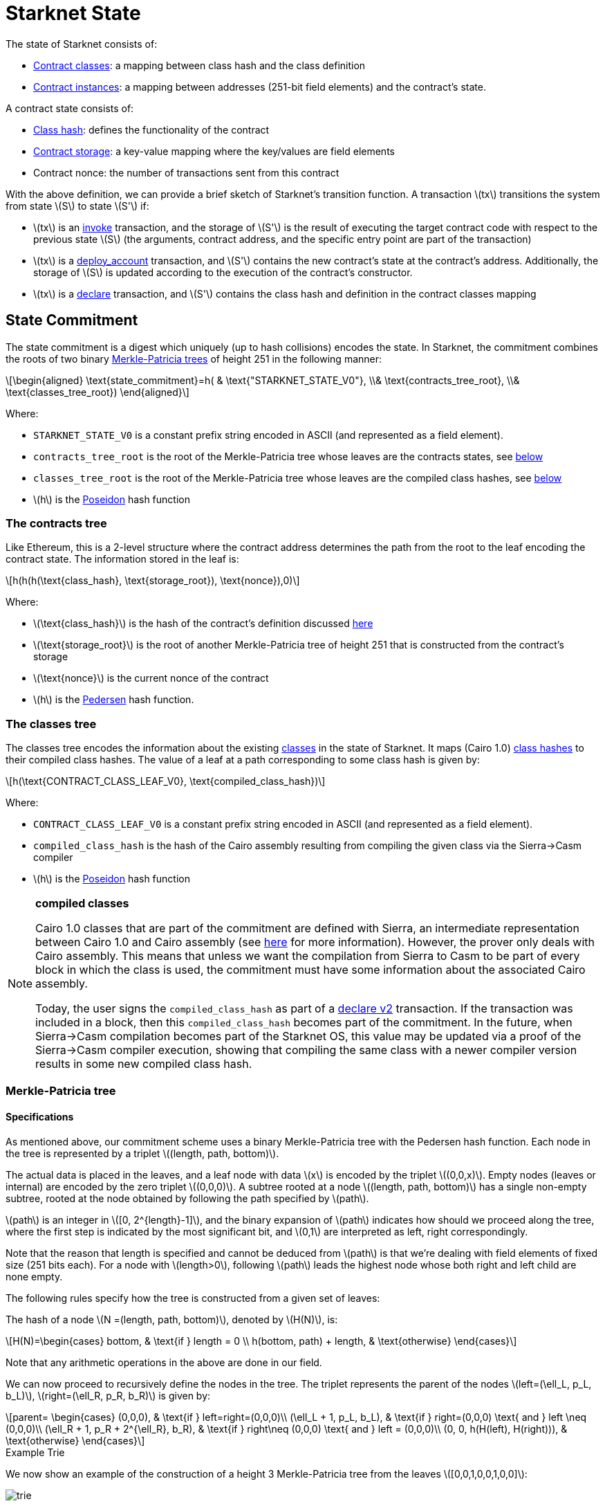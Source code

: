 [id="starknet_state"]
= Starknet State

:stem: latexmath

The state of Starknet consists of:

* xref:architecture_and_concepts:Contracts/contract-classes.adoc[Contract classes]: a mapping between class hash and the class definition
* xref:architecture_and_concepts:Contracts/contract-classes.adoc[Contract instances]: a mapping between addresses (251-bit field elements) and the contract's state.

A contract state consists of:

* xref:../Contracts/class-hash.adoc[Class hash]: defines the functionality of the contract
* xref:../Contracts/contract-storage.adoc[Contract storage]: a key-value mapping where the key/values are field elements
* Contract nonce: the number of transactions sent from this contract

With the above definition, we can provide a brief sketch of Starknet's transition function. A transaction stem:[$tx$] transitions the system from state stem:[$S$] to state stem:[$S'$] if:

* stem:[$tx$] is an xref:../Blocks/transactions.adoc#invoke_transaction[invoke] transaction, and the storage of stem:[$S'$] is the result of executing the target contract code with respect to the previous state stem:[$S$] (the arguments, contract address, and the specific entry point are part of the transaction)
* stem:[$tx$] is a xref:../Blocks/transactions.adoc#deploy_account_transaction[deploy_account] transaction, and stem:[$S'$] contains the new contract's state at the contract's address. Additionally, the storage of stem:[$S$] is updated according to the execution of the contract's constructor.
* stem:[$tx$] is a xref:../Blocks/transactions.adoc#declare_transaction[declare] transaction, and stem:[$S'$] contains the class hash and definition in the contract classes mapping

[id="state_commitment"]
== State Commitment

The state commitment is a digest which uniquely (up to hash collisions) encodes the state.
In Starknet, the commitment combines the roots of two binary xref:#merkle_patricia_tree[Merkle-Patricia trees] of height 251 in the following manner:

[stem]
++++
\begin{aligned}
\text{state_commitment}=h( & \text{"STARKNET_STATE_V0"}, \\& \text{contracts_tree_root}, \\& \text{classes_tree_root})
\end{aligned}
++++

Where:

* `STARKNET_STATE_V0` is a constant prefix string encoded in ASCII (and represented as a field element).
* `contracts_tree_root` is the root of the Merkle-Patricia tree whose leaves are the contracts states, see xref:#contracts_tree[below]
* `classes_tree_root` is the root of the Merkle-Patricia tree whose leaves are the compiled class hashes, see xref:#classes_tree[below]
* stem:[$h$] is the xref:../Hashing/hash-functions.adoc#poseidon_hash[Poseidon] hash function

[id="contracts_tree"]
=== The contracts tree

Like Ethereum, this is a 2-level structure where the contract address determines the path from the root to the leaf encoding the contract state. The information stored in the leaf is:

[stem]
++++
h(h(h(\text{class_hash}, \text{storage_root}), \text{nonce}),0)
++++

Where:

* stem:[$\text{class_hash}$] is the hash of the contract's definition discussed xref:documentation:architecture_and_concepts:Contracts/class-hash.adoc[here]
* stem:[$\text{storage_root}$] is the root of another Merkle-Patricia tree of height 251 that is constructed from the contract's storage
* stem:[$\text{nonce}$] is the current nonce of the contract
* stem:[$h$] is the xref:../Hashing/hash-functions.adoc#pedersen_array_hash[Pedersen] hash function.

[id="classes_tree"]
=== The classes tree

The classes tree encodes the information about the existing xref:../Contracts/contract-classes.adoc#[classes] in the state of Starknet. It maps (Cairo 1.0) xref:../Contracts/class-hash.adoc#cairo1_class[class hashes] to their
compiled class hashes. The value of a leaf at a path corresponding to some class hash is given by:

[stem]
++++
h(\text{CONTRACT_CLASS_LEAF_V0}, \text{compiled_class_hash})
++++

Where:

* `CONTRACT_CLASS_LEAF_V0` is a constant prefix string encoded in ASCII (and represented as a field element).
* `compiled_class_hash` is the hash of the Cairo assembly resulting from compiling the given class via the Sierra&rarr;Casm compiler
* stem:[$h$] is the xref:../Hashing/hash-functions.adoc#poseidon_hash[Poseidon] hash function

[NOTE]
====
*compiled classes*

Cairo 1.0 classes that are part of the commitment are defined with Sierra, an intermediate representation between Cairo 1.0 and Cairo assembly (see xref:architecture_and_concepts:Contracts/cairo-1-and-sierra.adoc[here] for more information).
However, the prover only deals with Cairo assembly.
This means that unless we want the compilation from Sierra to Casm to be part of every block in which the class is used, the commitment must have some information about the associated Cairo assembly.

Today, the user signs the `compiled_class_hash` as part of a xref:../Blocks/transactions.adoc#declare_v2[declare v2] transaction. If the transaction was included in a block, then this `compiled_class_hash` becomes part of the commitment.
In the future, when Sierra&rarr;Casm compilation becomes part of the Starknet OS, this value may be updated via a proof of the Sierra&rarr;Casm compiler execution, showing that compiling the same class with a newer compiler version results in some new compiled class hash.
====

[merkle_patricia_tree]
=== Merkle-Patricia tree

[specifications]
==== Specifications

As mentioned above, our commitment scheme uses a binary Merkle-Patricia tree with the Pedersen hash function. Each node in the tree is represented by a triplet stem:[$(length, path, bottom)$].

The actual data is placed in the leaves, and a leaf node with data stem:[$x$] is encoded by the triplet stem:[$(0,0,x)$]. Empty nodes (leaves or internal) are encoded by the zero triplet stem:[$(0,0,0)$]. A subtree rooted at a node stem:[$(length, path, bottom)$] has a single non-empty subtree, rooted at the node obtained by following the path specified by stem:[$path$].

stem:[$path$] is an integer in stem:[$[0, 2^{length}-1\]$], and the binary expansion of stem:[$path$] indicates how should we proceed along the tree, where the first step is indicated by the most significant bit, and stem:[$0,1$] are interpreted as left, right correspondingly.

Note that the reason that length is specified and cannot be deduced from stem:[$path$] is that we're dealing with field elements of fixed size (251 bits each). For a node with stem:[$length>0$], following stem:[$path$] leads the highest node whose both right and left child are none empty.

The following rules specify how the tree is constructed from a given set of leaves:

The hash of a node stem:[$N =(length, path, bottom)$], denoted by stem:[$H(N)$], is:

[stem]
++++
H(N)=\begin{cases}
bottom, & \text{if } length = 0 \\
h(bottom, path) + length, & \text{otherwise}
\end{cases}
++++

Note that any arithmetic operations in the above are done in our field.

We can now proceed to recursively define the nodes in the tree. The triplet represents the parent of the nodes
stem:[$left=(\ell_L, p_L, b_L)$], stem:[$right=(\ell_R, p_R, b_R)$] is given by:

[stem]
++++
parent=
\begin{cases}
(0,0,0), & \text{if } left=right=(0,0,0)\\
(\ell_L + 1, p_L, b_L), & \text{if } right=(0,0,0) \text{ and } left \neq (0,0,0)\\
(\ell_R + 1, p_R + 2^{\ell_R}, b_R), & \text{if } right\neq (0,0,0) \text{ and } left = (0,0,0)\\
(0, 0, h(H(left), H(right))), & \text{otherwise}
\end{cases}
++++

[id="example_trie"]
.Example Trie

We now show an example of the construction of a height 3 Merkle-Patricia tree from the leaves stem:[$[0,0,1,0,0,1,0,0\]$]:

image::trie.png[trie]

Where stem:[$r=h(H(2,2,1),H((2,1,1))$]. Note that in our example there is no skipping from the root (length is zero), so the final commitment to the tree will be stem:[$H((0,0,r))=r$].

Suppose that we want to prove, with respect to the commitment we have just computed, that the value of the leaf whose path is given by stem:[$101$] is stem:[$1$]. In a standard Merkle tree, the proof would have consisted of data from three nodes (siblings along the path to the root).

Here, since the tree is sparse, we only need to send the two children of the root stem:[$(2,2,1), (2,1,1)$]. This suffices to reproduce the commitment stem:[$r$], and since the height of the tree, stem:[$3$], is known and fixed, we know that the path stem:[$01$] of length stem:[$2$] specified by the right child stem:[$(2,1,1)$] leads us to the desired leaf.
